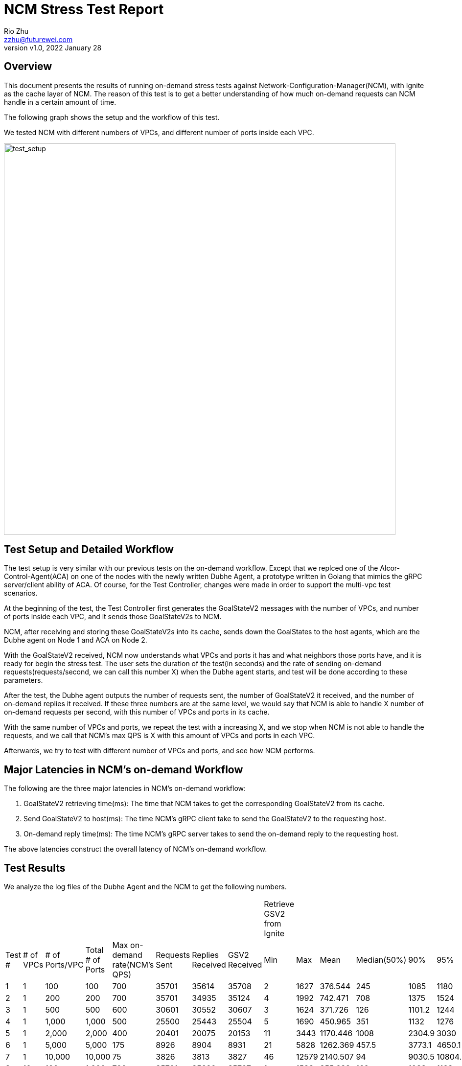 = NCM Stress Test Report
:revnumber: v1.0
:revdate: 2022 January 28
:author: Rio Zhu
:email: zzhu@futurewei.com

:toc: right
:imagesdir: images

== Overview

This document presents the results of running on-demand stress tests against Network-Configuration-Manager(NCM), with Ignite as the cache layer of NCM. The reason of this test is to get a better understanding of how much on-demand requests can NCM handle in a certain amount of time.

The following graph shows the setup and the workflow of this test.

We tested NCM with different numbers of VPCs, and different number of ports inside each VPC.

image::ncm_stress_test_setup.png[test_setup, 800]

== Test Setup and Detailed Workflow

The test setup is very similar with our previous tests on the on-demand workflow. Except that we replced one of the Alcor-Control-Agent(ACA) on one of the nodes with the newly written Dubhe Agent, a prototype written in Golang that mimics the gRPC server/client ability of ACA. Of course, for the Test Controller, changes were made in order to support the multi-vpc test scenarios.

At the beginning of the test, the Test Controller first generates the GoalStateV2 messages with the number of VPCs, and number of ports inside each VPC, and it sends those GoalStateV2s to NCM.

NCM, after receiving and storing these GoalStateV2s into its cache, sends down the GoalStates to the host agents, which are the Dubhe agent on Node 1 and ACA on Node 2. 

With the GoalStateV2 received, NCM now understands what VPCs and ports it has and what neighbors those ports have, and it is ready for begin the stress test. The user sets the duration of the test(in seconds) and the rate of sending on-demand requests(requests/second, we can call this number X) when the Dubhe agent starts, and test will be done according to these parameters.

After the test, the Dubhe agent outputs the number of requests sent, the number of GoalStateV2 it received, and the number of on-demand replies it received. If these three numbers are at the same level, we would say that NCM is able to handle X number of on-demand requests per second, with this number of VPCs and ports in its cache.

With the same number of VPCs and ports, we repeat the test with a increasing X, and we stop when NCM is not able to handle the requests, and we call that NCM's max QPS is X with this amount of VPCs and ports in each VPC.

Afterwards, we try to test with different number of VPCs and ports, and see how NCM performs.

== Major Latencies in NCM's on-demand Workflow
The following are the three major latencies in NCM's on-demand workflow:

. GoalStateV2 retrieving time(ms): The time that NCM takes to get the corresponding GoalStateV2 from its cache.
. Send GoalStateV2 to host(ms): The time NCM's gRPC client take to send the GoalStateV2 to the requesting host.
. On-demand reply time(ms): The time NCM's gRPC server takes to send the on-demand reply to the requesting host.

The above latencies construct the overall latency of NCM's on-demand workflow.

== Test Results

We analyze the log files of the Dubhe Agent and the NCM to get the following numbers.

|===
|||||||||Retrieve GSV2 from Ignite|||||||Send GSV2(ms)|||||||Reply on-demand(ms)||||||
|Test #|# of VPCs|# of Ports/VPC|Total # of Ports|Max on-demand rate(NCM's QPS)|Requests Sent|Replies Received|GSV2 Received|Min|Max|Mean|Median(50%)|90%|95%|99%|Min|Max|Mean|Median(50%)|90%|95%|99%|Min|Max|Mean|Median(50%)|90%|95%|99%
|1|1|100|100|700|35701|35614|35708|2|1627|376.544|245|1085|1180|1339|0|699|111.127|63|327|390.95|498|0|178|1.884|1|4|6|11
|2|1|200|200|700|35701|34935|35124|4|1992|742.471|708|1375|1524|1717|0|826|193.697|171|387|452|562|0|309|2.817|2|5|8|17
|3|1|500|500|600|30601|30552|30607|3|1624|371.726|126|1101.2|1244|1401|0|840|78.785|26|231|287|407|0|235|1.593|1|3|4|11
|4|1|1,000|1,000|500|25500|25443|25504|5|1690|450.965|351|1132|1276|1484|0|970|69.942|44|183|227|312|0|372|1.927|1|3|4|20
|5|1|2,000|2,000|400|20401|20075|20153|11|3443|1170.446|1008|2304.9|3030|3274|0|768|147.063|121|319|384|491|0|907|3.773|2|6|10|51.59
|6|1|5,000|5,000|175|8926|8904|8931|21|5828|1262.369|457.5|3773.1|4650.1|5482.62|0|529|64.125|8|211|249.7|338.74|0|258|2.359|1|4|6|32.81
|7|1|10,000|10,000|75|3826|3813|3827|46|12579|2140.507|94|9030.5|10804.25|11444.85|0|273|27.369|1|116|147.7|189.74|0|232|1.565|0|3|5|25
|8|10|100|1,000|700|35701|35620|35707|1|1588|355.683|162|1038|1163|1324|0|688|101.616|43|295|353.95|473|0|250|2.027|1|5|7|14
|9|10|200|2,000|700|35701|35587|35708|2|1688|515.509|370|1224|1329|1485.04|0|816|136.784|90|341|400|515|0|233|2.571|1|6|9|16
|10|10|500|5,000|600|30601|30551|30607|3|1191|151.856|6|494|592|887|0|539|33.545|1|10|144|259|0|127|1.017|0|3|3|6
|11|10|1,000|10,000|500|25501|25433|25507|5|1893|359.489|143|998|1342.3|1693.06|0|798|60.509|21|174|252|344|0|409|1.504|1|3|4|11
|12|20|50|1,000|700|35700|35632|35706|1|696|110.201|3|369|444|546|0|337|33.666|1|117|146|195|0|93|0.959|0|2|3|4
|13|20|100|2,000|700|35701|35635|35708|1|1222|231.442|36|740.4|863|980|0|635|69.204|11|219|280|402|0|169|1.404|1|3|5|11
|14|20|250|5,000|700|35701|35560|35707|2|1990|644.33|574|1406|1530|1733|0|990|168.052|137|379|440|551|0|228|2.999|2|7|9|20
|15|20|500|10,000|600|30601|30545|30607|3|1337|287.438|94|934|1054|1175|0|721|62.178|19|199|246.95|331|0|273|1.472|1|3|4|10
|16|50|20|1,000|750|38251|38107|38257|1|1748|452.316|339|1121|1261|1450|0|750|139.269|98|345|412|532|0|264|2.297|1|5|8|17
|17|50|40|2,000|725|36976|36911|36983|1|1212|237.572|43|725|835|1021|0|598|72.619|14|224|278|377|0|191|1.623|1|3|5|14
|18|50|100|5,000|725|36976|36849|36983|2|1518|401|269|1038|1145|1311.29|0|674|115.44|67|307|368|475|0|240|1.824|1|4|5|10
|19|50|200|10,000|700|35701|35610|35708|2|1988|660.542|603|1376|1506|1665|0|804|175.172|146|381|441|545.99|0|366|2.899|2|6|9|17
|===

=== Comparative latencies among different testcases.
The following graphs were plotted to show the trend of NCM's QPS among different test cases, and NCM's latencies in some of the test cases.

image::ncm_stress_test_qps_trend.png[qps, 800]

Note: There's no test performed for total number of ports less than 1000 when there are multiple VPCs, that's why the corresponding area of the above graph is empty.

image::ncm_stress_test_latencies_ms.png[latencies_ms, 800]

image::ncm_stress_test_latencies_percentage.png[latencies_percentage, 800]


== Conclusions

. The QPS of NCM dropps as the number of ports in a VPC increases. This is mainly because that Ignite takes more and more time to retrieve the data needed for a on-demand request, as the data of a VPC grows with the number of ports in this VPC.
. With the same total number of ports in all VPCs, NCM's QPS grows with the number of VPCs. This is because with the number of total ports as a constant, the number of ports in each VPC decreases, as the number of VPC grows; also, when NCM retrieves the GoalStateV2 from Ignite, the data itself is partitioned by the `VNI` of a VPC. So, if there are less data in a VPC, the time for retrieving it is shorter.
. The gRPC client that sends the on-demand GoalStateV2 to the host also contributes alot to the overall latency. We are able to find out that, the `onNext` function of the Java async gRPC library, which sends the message, can take a lot of time. To our understanding, the `onNext` not take that much time as it is a asynchronous and its main purpose is to put the message into a queue(https://github.com/grpc/grpc-java/issues/2247#issuecomment-245949881). Further investigation is needed to fully understand why it could take so much time, and how to prevent it.
. On the other hand, the gRPC server that replies the on-demand requests are performing well. From the latencies charts, we can barely see it as its latency is so little.

== Running the test

If you wish to run the test yourself, you shall utilize the Test Controller(https://github.com/futurewei-cloud/alcor/blob/master/services/pseudo_controller/src/main/java/com/futurewei/alcor/pseudo_controller/pseudo_controller.java), the Dhube Agent(https://github.com/futurewei-cloud/dubhe_agent) and the ACA(https://github.com/futurewei-cloud/alcor-control-agent/). If you would like to produce a table like the one in this page, you should also take a look at this script(https://github.com/futurewei-cloud/alcor-control-agent/blob/master/analyze.py).


